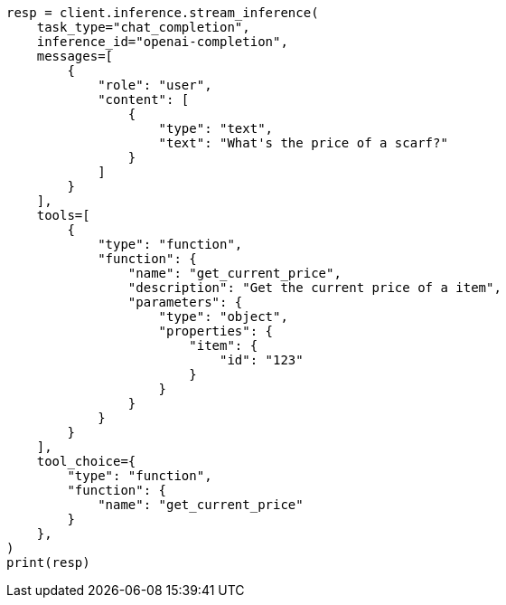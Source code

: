 // This file is autogenerated, DO NOT EDIT
// inference/chat-completion-inference.asciidoc:356

[source, python]
----
resp = client.inference.stream_inference(
    task_type="chat_completion",
    inference_id="openai-completion",
    messages=[
        {
            "role": "user",
            "content": [
                {
                    "type": "text",
                    "text": "What's the price of a scarf?"
                }
            ]
        }
    ],
    tools=[
        {
            "type": "function",
            "function": {
                "name": "get_current_price",
                "description": "Get the current price of a item",
                "parameters": {
                    "type": "object",
                    "properties": {
                        "item": {
                            "id": "123"
                        }
                    }
                }
            }
        }
    ],
    tool_choice={
        "type": "function",
        "function": {
            "name": "get_current_price"
        }
    },
)
print(resp)
----
